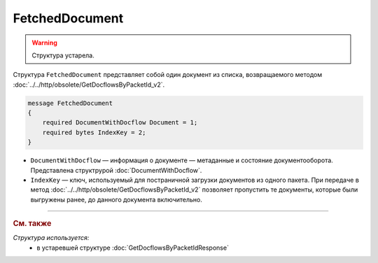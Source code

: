 FetchedDocument
===============

.. warning::
	Структура устарела.

Структура ``FetchedDocument`` представляет собой один документ из списка, возвращаемого методом :doc:`../../http/obsolete/GetDocflowsByPacketId_v2`.

.. code-block:: protobuf

   message FetchedDocument
   {
       required DocumentWithDocflow Document = 1;
       required bytes IndexKey = 2;
   }

- ``DocumentWithDocflow`` — информация о документе — метаданные и состояние документооборота. Представлена структрурой :doc:`DocumentWithDocflow`.
- ``IndexKey`` — ключ, используемый для постраничной загрузки документов из одного пакета. При передаче в метод :doc:`../../http/obsolete/GetDocflowsByPacketId_v2` позволяет пропустить те документы, которые были выгружены ранее, до данного документа включительно.


----

.. rubric:: См. также

*Структура используется:*
	- в устаревшей структуре :doc:`GetDocflowsByPacketIdResponse`